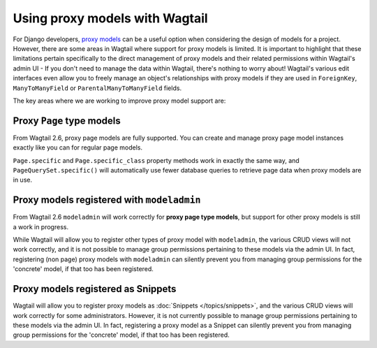 .. _proxy_models:

Using proxy models with Wagtail
===============================

For Django developers, `proxy models <https://docs.djangoproject.com/en/stable/topics/db/models/#proxy-models>`_
can be a useful option when considering the design of models for a project. However, there are
some areas in Wagtail where support for proxy models is limited. It is important to highlight that
these limitations pertain specifically to the direct management of proxy models and their related
permissions within Wagtail's admin UI - If you don't need to manage the data within Wagtail,
there's nothing to worry about! Wagtail's various edit interfaces even allow you to freely manage
an object's relationships with proxy models if they are used in ``ForeignKey``, ``ManyToManyField``
or ``ParentalManyToManyField`` fields.

The key areas where we are working to improve proxy model support are:


Proxy ``Page`` type models
--------------------------

From Wagtail 2.6, proxy page models are fully supported. You can create and manage proxy page
model instances exactly like you can for regular page models.

``Page.specific`` and ``Page.specific_class`` property methods work in exactly the same way,
and ``PageQuerySet.specific()`` will automatically use fewer database queries to retrieve
page data when proxy models are in use.


Proxy models registered with ``modeladmin``
-------------------------------------------

From Wagtail 2.6 ``modeladmin`` will work correctly for **proxy page type models**, but support for
other proxy models is still a work in progress.

While Wagtail will allow you to register other types of proxy model with ``modeladmin``, the
various CRUD views will not work correctly, and it is not possible to manage group permissions
pertaining to these models via the admin UI. In fact, registering (non page) proxy models with
``modeladmin`` can silently prevent you from managing group permissions for the 'concrete'
model, if that too has been registered.


Proxy models registered as Snippets
-----------------------------------

Wagtail will allow you to register proxy models as :doc:`Snippets </topics/snippets>`, and the various CRUD views
will work correctly for some administrators. However, it is not currently possible to manage
group permissions pertaining to these models via the admin UI. In fact, registering a proxy
model as a Snippet can silently prevent you from managing group permissions for the 'concrete'
model, if that too has been registered.
